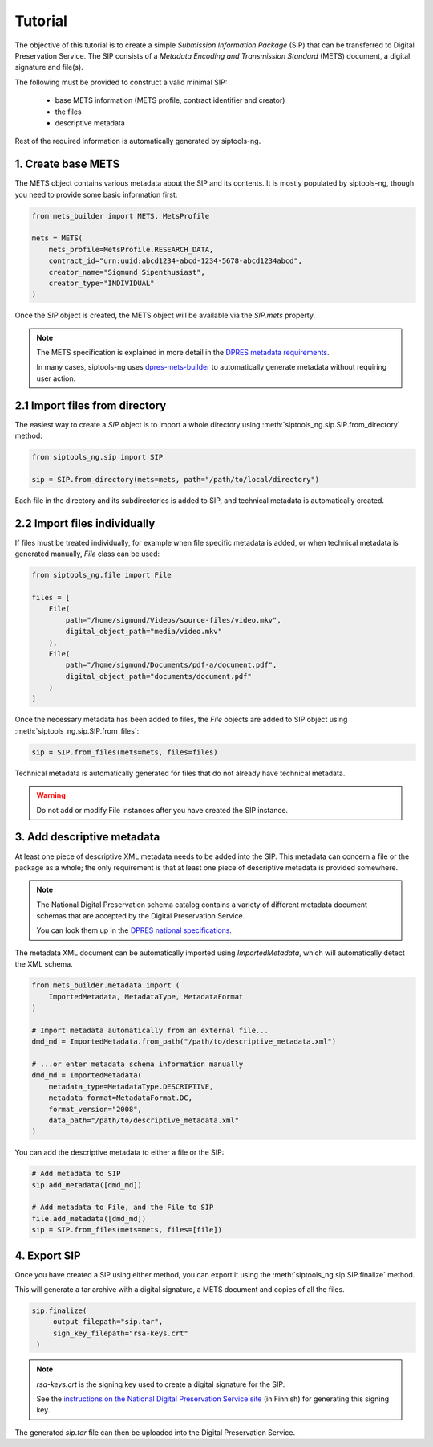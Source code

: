 Tutorial
========

The objective of this tutorial is to create a simple *Submission Information
Package* (SIP) that can be transferred to Digital Preservation Service. The SIP
consists of a *Metadata Encoding and Transmission Standard* (METS) document, a
digital signature and file(s).

The following must be provided to construct a valid minimal SIP:

  * base METS information (METS profile, contract identifier and creator)
  * the files
  * descriptive metadata

Rest of the required information is automatically generated by siptools-ng.

1. Create base METS
^^^^^^^^^^^^^^^^^^^

The METS object contains various metadata about the SIP and its contents. It is
mostly populated by siptools-ng, though you need to provide some basic
information first:

.. code-block:: python

    from mets_builder import METS, MetsProfile

    mets = METS(
        mets_profile=MetsProfile.RESEARCH_DATA,
        contract_id="urn:uuid:abcd1234-abcd-1234-5678-abcd1234abcd",
        creator_name="Sigmund Sipenthusiast",
        creator_type="INDIVIDUAL"
    )

Once the `SIP` object is created, the METS object will be available via the
`SIP.mets` property.

.. note::

   The METS specification is explained in more detail in the `DPRES metadata requirements <https://dpres.fi/en/specifications/metadata>`_.

   In many cases, siptools-ng uses dpres-mets-builder_ to automatically
   generate metadata without requiring user action.

2.1 Import files from directory
^^^^^^^^^^^^^^^^^^^^^^^^^^^^^^^

The easiest way to create a `SIP` object is to import a whole directory using
:meth:`siptools_ng.sip.SIP.from_directory` method:

.. code-block:: python

    from siptools_ng.sip import SIP

    sip = SIP.from_directory(mets=mets, path="/path/to/local/directory")

Each file in the directory and its subdirectories is added to SIP, and
technical metadata is automatically created.

2.2 Import files individually
^^^^^^^^^^^^^^^^^^^^^^^^^^^^^

If files must be treated individually, for example when file specific metadata
is added, or when technical metadata is generated manually, `File` class can be used:

.. code-block:: python

    from siptools_ng.file import File

    files = [
        File(
            path="/home/sigmund/Videos/source-files/video.mkv",
            digital_object_path="media/video.mkv"
        ),
        File(
            path="/home/sigmund/Documents/pdf-a/document.pdf",
            digital_object_path="documents/document.pdf"
        )
    ]

Once the necessary metadata has been added to files, the `File` objects are
added to SIP object using :meth:`siptools_ng.sip.SIP.from_files`:

.. code-block:: python

    sip = SIP.from_files(mets=mets, files=files)

Technical metadata is automatically generated for files that do not already
have technical metadata.


.. warning::

   Do not add or modify File instances after you have created the SIP instance.

.. _add_descriptive_metadata:

3. Add descriptive metadata
^^^^^^^^^^^^^^^^^^^^^^^^^^^

At least one piece of descriptive XML metadata needs to be added into the SIP.
This metadata can concern a file or the package as a whole; the only
requirement is that at least one piece of descriptive metadata is provided
somewhere.

.. note::

   The National Digital Preservation schema catalog contains a variety of different
   metadata document schemas that are accepted by the Digital Preservation Service.

   You can look them up in the `DPRES national specifications <https://digitalpreservation.fi/en/specifications/metadata>`_.

The metadata XML document can be automatically imported using `ImportedMetadata`, which will
automatically detect the XML schema.

.. code-block:: python

    from mets_builder.metadata import (
        ImportedMetadata, MetadataType, MetadataFormat
    )

    # Import metadata automatically from an external file...
    dmd_md = ImportedMetadata.from_path("/path/to/descriptive_metadata.xml")

    # ...or enter metadata schema information manually
    dmd_md = ImportedMetadata(
        metadata_type=MetadataType.DESCRIPTIVE,
        metadata_format=MetadataFormat.DC,
        format_version="2008",
        data_path="/path/to/descriptive_metadata.xml"
    )

You can add the descriptive metadata to either a file or the SIP:

.. code-block:: python

    # Add metadata to SIP
    sip.add_metadata([dmd_md])

    # Add metadata to File, and the File to SIP
    file.add_metadata([dmd_md])
    sip = SIP.from_files(mets=mets, files=[file])

4. Export SIP
^^^^^^^^^^^^^

Once you have created a SIP using either method, you can export it using the
:meth:`siptools_ng.sip.SIP.finalize` method.

This will generate a tar archive with a digital signature, a METS document
and copies of all the files.

.. code-block:: python

   sip.finalize(
        output_filepath="sip.tar",
        sign_key_filepath="rsa-keys.crt"
    )

.. note::

   `rsa-keys.crt` is the signing key used to create a digital signature for the
   SIP.

   See the `instructions on the National Digital Preservation Service site <https://digitalpreservation.fi/user_guide/deployment>`_
   (in Finnish) for generating this signing key.

The generated `sip.tar` file can then be uploaded into the Digital Preservation Service.

.. _dpres-mets-builder: https://github.com/Digital-Preservation-Finland/dpres-mets-builder
